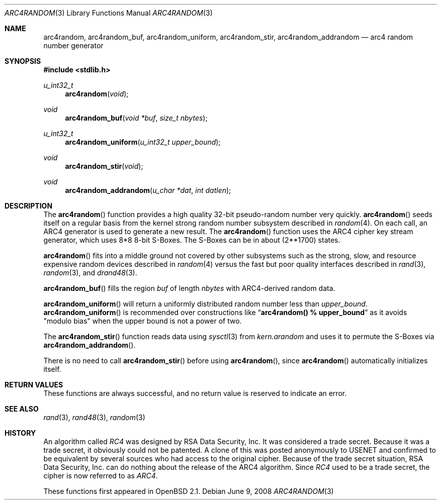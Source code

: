 .\" $OpenBSD: arc4random.3,v 1.26 2008/06/09 06:04:02 jmc Exp $
.\"
.\" Copyright 1997 Niels Provos <provos@physnet.uni-hamburg.de>
.\" All rights reserved.
.\"
.\" Redistribution and use in source and binary forms, with or without
.\" modification, are permitted provided that the following conditions
.\" are met:
.\" 1. Redistributions of source code must retain the above copyright
.\"    notice, this list of conditions and the following disclaimer.
.\" 2. Redistributions in binary form must reproduce the above copyright
.\"    notice, this list of conditions and the following disclaimer in the
.\"    documentation and/or other materials provided with the distribution.
.\" 3. All advertising materials mentioning features or use of this software
.\"    must display the following acknowledgement:
.\"      This product includes software developed by Niels Provos.
.\" 4. The name of the author may not be used to endorse or promote products
.\"    derived from this software without specific prior written permission.
.\"
.\" THIS SOFTWARE IS PROVIDED BY THE AUTHOR ``AS IS'' AND ANY EXPRESS OR
.\" IMPLIED WARRANTIES, INCLUDING, BUT NOT LIMITED TO, THE IMPLIED WARRANTIES
.\" OF MERCHANTABILITY AND FITNESS FOR A PARTICULAR PURPOSE ARE DISCLAIMED.
.\" IN NO EVENT SHALL THE AUTHOR BE LIABLE FOR ANY DIRECT, INDIRECT,
.\" INCIDENTAL, SPECIAL, EXEMPLARY, OR CONSEQUENTIAL DAMAGES (INCLUDING, BUT
.\" NOT LIMITED TO, PROCUREMENT OF SUBSTITUTE GOODS OR SERVICES; LOSS OF USE,
.\" DATA, OR PROFITS; OR BUSINESS INTERRUPTION) HOWEVER CAUSED AND ON ANY
.\" THEORY OF LIABILITY, WHETHER IN CONTRACT, STRICT LIABILITY, OR TORT
.\" (INCLUDING NEGLIGENCE OR OTHERWISE) ARISING IN ANY WAY OUT OF THE USE OF
.\" THIS SOFTWARE, EVEN IF ADVISED OF THE POSSIBILITY OF SUCH DAMAGE.
.\"
.\" Manual page, using -mandoc macros
.\"
.Dd $Mdocdate: June 9 2008 $
.Dt ARC4RANDOM 3
.Os
.Sh NAME
.Nm arc4random ,
.Nm arc4random_buf ,
.Nm arc4random_uniform ,
.Nm arc4random_stir ,
.Nm arc4random_addrandom
.Nd arc4 random number generator
.Sh SYNOPSIS
.Fd #include <stdlib.h>
.Ft u_int32_t
.Fn arc4random "void"
.Ft void
.Fn arc4random_buf "void *buf" "size_t nbytes"
.Ft u_int32_t
.Fn arc4random_uniform "u_int32_t upper_bound"
.Ft void
.Fn arc4random_stir "void"
.Ft void
.Fn arc4random_addrandom "u_char *dat" "int datlen"
.Sh DESCRIPTION
The
.Fn arc4random
function provides a high quality 32-bit pseudo-random
number very quickly.
.Fn arc4random
seeds itself on a regular basis from the kernel strong random number
subsystem described in
.Xr random 4 .
On each call, an ARC4 generator is used to generate a new result.
The
.Fn arc4random
function uses the ARC4 cipher key stream generator,
which uses 8*8 8-bit S-Boxes.
The S-Boxes can be in about (2**1700) states.
.Pp
.Fn arc4random
fits into a middle ground not covered by other subsystems such as
the strong, slow, and resource expensive random
devices described in
.Xr random 4
versus the fast but poor quality interfaces described in
.Xr rand 3 ,
.Xr random 3 ,
and
.Xr drand48 3 .
.Pp
.Fn arc4random_buf
fills the region
.Fa buf
of length
.Fa nbytes
with ARC4-derived random data.
.Pp
.Fn arc4random_uniform
will return a uniformly distributed random number less than
.Fa upper_bound .
.Fn arc4random_uniform
is recommended over constructions like
.Dq Li arc4random() % upper_bound
as it avoids "modulo bias" when the upper bound is not a power of two.
.Pp
The
.Fn arc4random_stir
function reads data using
.Xr sysctl 3
from
.Va kern.arandom
and uses it to permute the S-Boxes via
.Fn arc4random_addrandom .
.Pp
There is no need to call
.Fn arc4random_stir
before using
.Fn arc4random ,
since
.Fn arc4random
automatically initializes itself.
.Sh RETURN VALUES
These functions are always successful, and no return value is
reserved to indicate an error.
.Sh SEE ALSO
.Xr rand 3 ,
.Xr rand48 3 ,
.Xr random 3
.Sh HISTORY
An algorithm called
.Pa RC4
was designed by RSA Data Security, Inc.
It was considered a trade secret.
Because it was a trade secret, it obviously could not be patented.
A clone of this was posted anonymously to USENET and confirmed to
be equivalent by several sources who had access to the original cipher.
Because of the trade secret situation, RSA Data Security, Inc. can do
nothing about the release of the ARC4 algorithm.
Since
.Pa RC4
used to be a trade secret, the cipher is now referred to as
.Pa ARC4 .
.Pp
These functions first appeared in
.Ox 2.1 .

